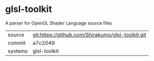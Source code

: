 * glsl-toolkit

A parser for OpenGL Shader Language source files

|---------+---------------------------------------------------|
| source  | git:https://github.com/Shirakumo/glsl-toolkit.git |
| commit  | a7c2049                                           |
| systems | glsl-toolkit                                      |
|---------+---------------------------------------------------|
